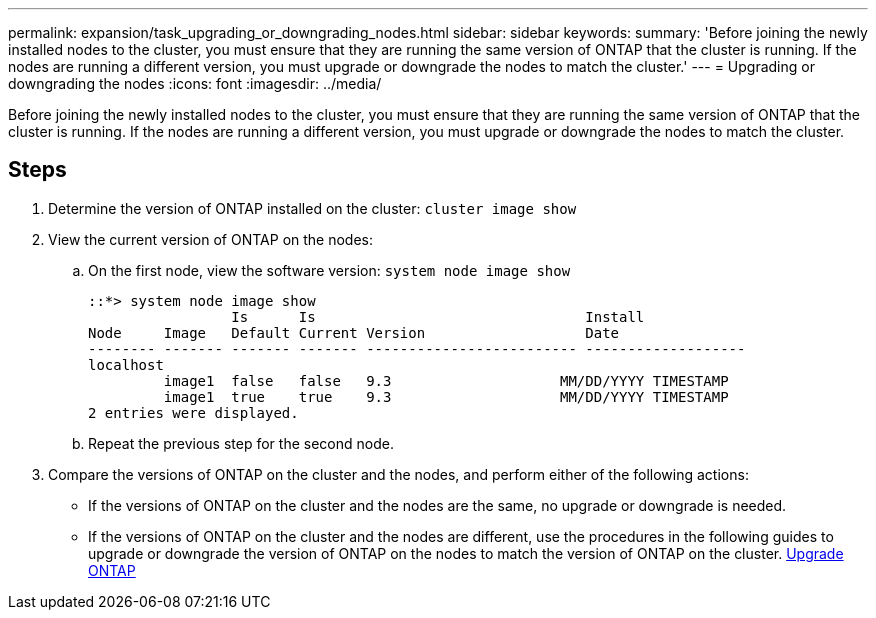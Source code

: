 ---
permalink: expansion/task_upgrading_or_downgrading_nodes.html
sidebar: sidebar
keywords: 
summary: 'Before joining the newly installed nodes to the cluster, you must ensure that they are running the same version of ONTAP that the cluster is running. If the nodes are running a different version, you must upgrade or downgrade the nodes to match the cluster.'
---
= Upgrading or downgrading the nodes
:icons: font
:imagesdir: ../media/

[.lead]
Before joining the newly installed nodes to the cluster, you must ensure that they are running the same version of ONTAP that the cluster is running. If the nodes are running a different version, you must upgrade or downgrade the nodes to match the cluster.

== Steps

. Determine the version of ONTAP installed on the cluster: `cluster image show`
. View the current version of ONTAP on the nodes:
 .. On the first node, view the software version: `system node image show`
+
----
::*> system node image show
                 Is      Is                                Install
Node     Image   Default Current Version                   Date
-------- ------- ------- ------- ------------------------- -------------------
localhost
         image1  false   false   9.3                    MM/DD/YYYY TIMESTAMP
         image1  true    true    9.3                    MM/DD/YYYY TIMESTAMP
2 entries were displayed.
----

 .. Repeat the previous step for the second node.
. Compare the versions of ONTAP on the cluster and the nodes, and perform either of the following actions:
 ** If the versions of ONTAP on the cluster and the nodes are the same, no upgrade or downgrade is needed.
 ** If the versions of ONTAP on the cluster and the nodes are different, use the procedures in the following guides to upgrade or downgrade the version of ONTAP on the nodes to match the version of ONTAP on the cluster.
https://docs.netapp.com/us-en/ontap/upgrade/index.html[Upgrade ONTAP]
